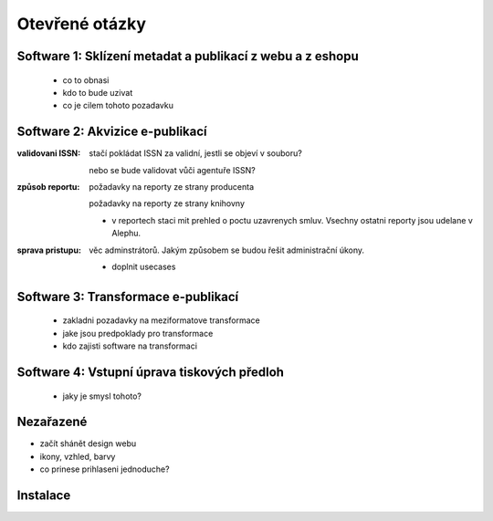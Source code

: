 Otevřené otázky
-------------------------------------------

Software 1: Sklízení metadat a publikací z webu a z eshopu
..........................................................

  - co to obnasi
  - kdo to bude uzivat
  - co je cilem tohoto pozadavku

Software 2: Akvizice e-publikací
.............................................................

.. todo::

   prvni ukol

:validovani ISSN:

   stačí pokládat ISSN za validní, jestli se objeví v souboru?
   
   nebo se bude validovat vůči agentuře ISSN?

:způsob reportu:

   požadavky na reporty ze strany producenta
   
   požadavky na reporty ze strany knihovny

   - v reportech staci mit prehled o poctu uzavrenych smluv.
     Vsechny ostatni reporty jsou udelane v Alephu.

:sprava pristupu:

   věc adminstrátorů. Jakým způsobem se budou řešit administrační úkony.

   - doplnit usecases
   


Software 3: Transformace e-publikací
.....................................................................
  
  - zakladni pozadavky na meziformatove transformace
  - jake jsou predpoklady pro transformace
  - kdo zajisti software na transformaci
 

Software 4: Vstupní úprava tiskových předloh
...................................................................................

  - jaky je smysl tohoto?


Nezařazené
...................

- začít shánět design webu
- ikony, vzhled, barvy
- co prinese prihlaseni jednoduche?

Instalace
..................

.. ::

   *instalace documentviewer*

   root@jan-XPS-L421X:~# gem install docsplit
   root@jan-XPS-L421X:~# aptitude install imagemagick
   root@jan-XPS-L421X:~# aptitude install graphicsmagick
   root@jan-XPS-L421X:~# aptitude install poppler-utils poppler-data
   root@jan-XPS-L421X:~# aptitude install ghostscript
   root@jan-XPS-L421X:~# aptitude install tesseract-ocr
   root@jan-XPS-L421X:~# aptitude install pdftk
   root@jan-XPS-L421X:~# aptitude install libreoffice

